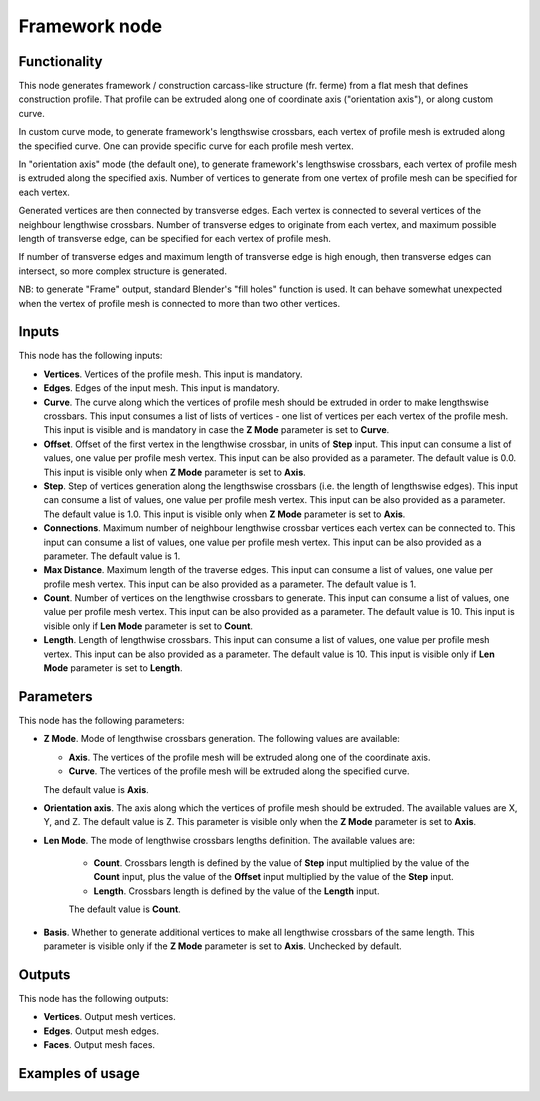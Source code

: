 Framework node
==============

Functionality
-------------

This node generates framework / construction carcass-like structure (fr. ferme)
from a flat mesh that defines construction profile. That profile can be
extruded along one of coordinate axis ("orientation axis"), or along custom
curve.

In custom curve mode, to generate framework's lengthswise crossbars, each
vertex of profile mesh is extruded along the specified curve. One can provide
specific curve for each profile mesh vertex.

In "orientation axis" mode (the default one), to generate framework's
lengthswise crossbars, each vertex of profile mesh is extruded along the
specified axis. Number of vertices to generate from one vertex of profile mesh
can be specified for each vertex.

Generated vertices are then connected by transverse edges. Each vertex is
connected to several vertices of the neighbour lengthwise crossbars. Number of
transverse edges to originate from each vertex, and maximum possible length of
transverse edge, can be specified for each vertex of profile mesh.

If number of transverse edges and maximum length of transverse edge is high
enough, then transverse edges can intersect, so more complex structure is generated.

NB: to generate "Frame" output, standard Blender's "fill holes" function is
used. It can behave somewhat unexpected when the vertex of profile mesh is
connected to more than two other vertices.

Inputs
------

This node has the following inputs:

* **Vertices**. Vertices of the profile mesh. This input is mandatory.
* **Edges**. Edges of the input mesh. This input is mandatory.
* **Curve**. The curve along which the vertices of profile mesh should be
  extruded in order to make lengthswise crossbars. This input consumes a list
  of lists of vertices - one list of vertices per each vertex of the profile
  mesh. This input is visible and is mandatory in case the **Z Mode** parameter
  is set to **Curve**.
* **Offset**. Offset of the first vertex in the lengthwise crossbar, in units
  of **Step** input. This input can consume a list of values, one value per
  profile mesh vertex. This input can be also provided as a parameter. The
  default value is 0.0. This input is visible only when **Z Mode** parameter is
  set to **Axis**.
* **Step**. Step of vertices generation along the lengthswise crossbars (i.e.
  the length of lengthswise edges). This input can consume a list of values,
  one value per profile mesh vertex. This input can be also provided as a
  parameter. The default value is 1.0. This input is visible only when **Z
  Mode** parameter is set to **Axis**.
* **Connections**. Maximum number of neighbour lengthwise crossbar vertices
  each vertex can be connected to. This input can consume a list of values, one
  value per profile mesh vertex. This input can be also provided as a
  parameter. The default value is 1.
* **Max Distance**. Maximum length of the traverse edges. This input can
  consume a list of values, one value per profile mesh vertex. This input can
  be also provided as a parameter. The default value is 1.
* **Count**. Number of vertices on the lengthwise crossbars to generate. This
  input can consume a list of values, one value per profile mesh vertex. This
  input can be also provided as a parameter. The default value is 10. This
  input is visible only if **Len Mode** parameter is set to **Count**.
* **Length**. Length of lengthwise crossbars. This input can consume a list of
  values, one value per profile mesh vertex. This input can be also provided as
  a parameter. The default value is 10. This input is visible only if **Len
  Mode** parameter is set to **Length**.  

Parameters
----------

This node has the following parameters:

* **Z Mode**. Mode of lengthwise crossbars generation. The following values are available:

  - **Axis**. The vertices of the profile mesh will be extruded along one of the coordinate axis.
  - **Curve**. The vertices of the profile mesh will be extruded along the specified curve.

  The default value is **Axis**.

* **Orientation axis**. The axis along which the vertices of profile mesh
  should be extruded. The available values are X, Y, and Z. The default value
  is Z. This parameter is visible only when the **Z Mode** parameter is set to
  **Axis**.
* **Len Mode**. The mode of lengthwise crossbars lengths definition. The available values are:

   - **Count**. Crossbars length is defined by the value of **Step** input
     multiplied by the value of the **Count** input, plus the value of the
     **Offset** input multiplied by the value of the **Step** input.
   - **Length**. Crossbars length is defined by the value of the **Length** input.

   The default value is **Count**.

* **Basis**. Whether to generate additional vertices to make all lengthwise
  crossbars of the same length. This parameter is visible only if the **Z
  Mode** parameter is set to **Axis**. Unchecked by default.

Outputs
-------

This node has the following outputs:

* **Vertices**. Output mesh vertices.
* **Edges**. Output mesh edges.
* **Faces**. Output mesh faces.

Examples of usage
-----------------


